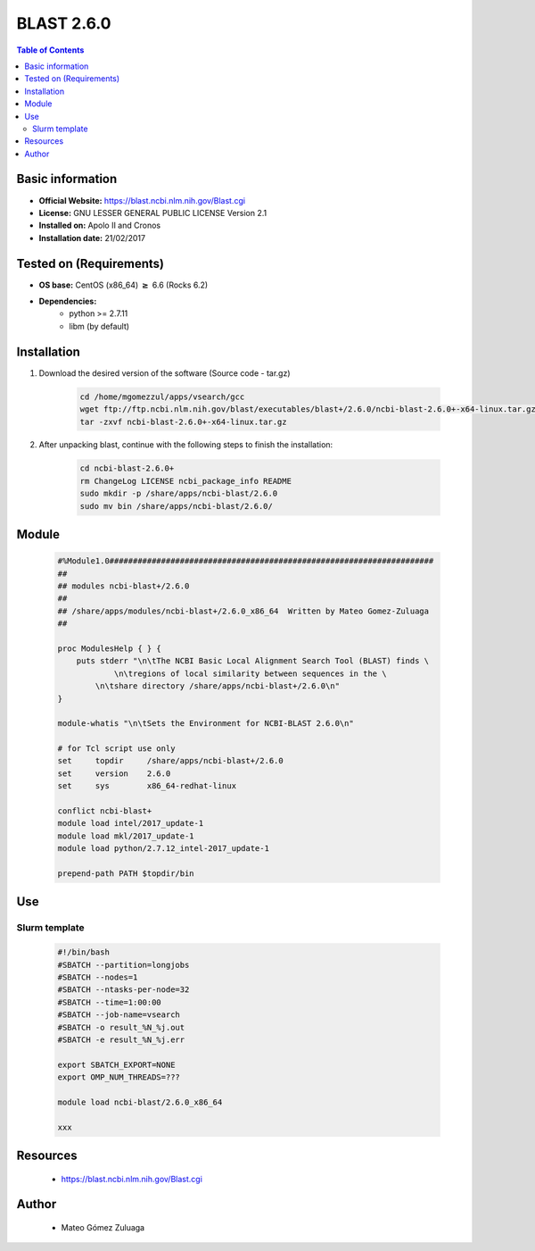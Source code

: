 .. _blast-2.6.0-index:


BLAST 2.6.0
===========

.. contents:: Table of Contents

Basic information
-----------------

- **Official Website:** https://blast.ncbi.nlm.nih.gov/Blast.cgi
- **License:**  GNU LESSER GENERAL PUBLIC LICENSE Version 2.1
- **Installed on:** Apolo II and Cronos
- **Installation date:** 21/02/2017

Tested on (Requirements)
------------------------

* **OS base:** CentOS (x86_64) :math:`\boldsymbol{\ge}` 6.6 (Rocks 6.2)
* **Dependencies:**  
    *  python >= 2.7.11
    *  libm (by default)



Installation
------------


#. Download the desired version of the software (Source code - tar.gz)

    .. code-block:: bash

        cd /home/mgomezzul/apps/vsearch/gcc
        wget ftp://ftp.ncbi.nlm.nih.gov/blast/executables/blast+/2.6.0/ncbi-blast-2.6.0+-x64-linux.tar.gz
        tar -zxvf ncbi-blast-2.6.0+-x64-linux.tar.gz


#. After unpacking blast, continue with the following steps to finish the installation:

    .. code-block:: bash

        cd ncbi-blast-2.6.0+
        rm ChangeLog LICENSE ncbi_package_info README
        sudo mkdir -p /share/apps/ncbi-blast/2.6.0
        sudo mv bin /share/apps/ncbi-blast/2.6.0/



Module
------

    .. code-block:: bash

        #%Module1.0#####################################################################
        ##
        ## modules ncbi-blast+/2.6.0
        ##
        ## /share/apps/modules/ncbi-blast+/2.6.0_x86_64  Written by Mateo Gomez-Zuluaga
        ##

        proc ModulesHelp { } {
            puts stderr "\n\tThe NCBI Basic Local Alignment Search Tool (BLAST) finds \
                    \n\tregions of local similarity between sequences in the \
                \n\tshare directory /share/apps/ncbi-blast+/2.6.0\n"
        }

        module-whatis "\n\tSets the Environment for NCBI-BLAST 2.6.0\n"

        # for Tcl script use only
        set     topdir     /share/apps/ncbi-blast+/2.6.0
        set	version    2.6.0
        set	sys        x86_64-redhat-linux

        conflict ncbi-blast+
        module load intel/2017_update-1
        module load mkl/2017_update-1
        module load python/2.7.12_intel-2017_update-1

        prepend-path PATH $topdir/bin




Use
---

Slurm template
~~~~~~~~~~~~~~

    .. code-block:: bash

        #!/bin/bash
        #SBATCH --partition=longjobs
        #SBATCH --nodes=1
        #SBATCH --ntasks-per-node=32
        #SBATCH --time=1:00:00
        #SBATCH --job-name=vsearch
        #SBATCH -o result_%N_%j.out
        #SBATCH -e result_%N_%j.err

        export SBATCH_EXPORT=NONE
        export OMP_NUM_THREADS=???

        module load ncbi-blast/2.6.0_x86_64

        xxx




Resources
---------
 * https://blast.ncbi.nlm.nih.gov/Blast.cgi


Author
------
    * Mateo Gómez Zuluaga